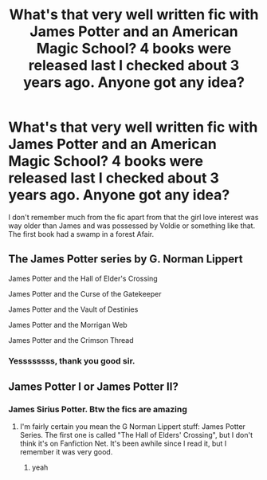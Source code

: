 #+TITLE: What's that very well written fic with James Potter and an American Magic School? 4 books were released last I checked about 3 years ago. Anyone got any idea?

* What's that very well written fic with James Potter and an American Magic School? 4 books were released last I checked about 3 years ago. Anyone got any idea?
:PROPERTIES:
:Author: SantaBoss
:Score: 3
:DateUnix: 1519295654.0
:DateShort: 2018-Feb-22
:END:
I don't remember much from the fic apart from that the girl love interest was way older than James and was possessed by Voldie or something like that. The first book had a swamp in a forest Afair.


** The James Potter series by G. Norman Lippert

James Potter and the Hall of Elder's Crossing

James Potter and the Curse of the Gatekeeper

James Potter and the Vault of Destinies

James Potter and the Morrigan Web

James Potter and the Crimson Thread
:PROPERTIES:
:Author: bewaryoffolly
:Score: 4
:DateUnix: 1519330310.0
:DateShort: 2018-Feb-22
:END:

*** Yessssssss, thank you good sir.
:PROPERTIES:
:Author: SantaBoss
:Score: 2
:DateUnix: 1519360091.0
:DateShort: 2018-Feb-23
:END:


** James Potter I or James Potter II?
:PROPERTIES:
:Author: AvraKedavra
:Score: 1
:DateUnix: 1519297269.0
:DateShort: 2018-Feb-22
:END:

*** James Sirius Potter. Btw the fics are amazing
:PROPERTIES:
:Score: 1
:DateUnix: 1519368164.0
:DateShort: 2018-Feb-23
:END:

**** I'm fairly certain you mean the G Norman Lippert stuff: James Potter Series. The first one is called "The Hall of Elders' Crossing", but I don't think it's on Fanfiction Net. It's been awhile since I read it, but I remember it was very good.
:PROPERTIES:
:Author: AvraKedavra
:Score: 2
:DateUnix: 1519395536.0
:DateShort: 2018-Feb-23
:END:

***** yeah
:PROPERTIES:
:Score: 1
:DateUnix: 1519402824.0
:DateShort: 2018-Feb-23
:END:
